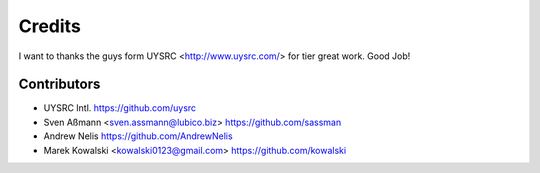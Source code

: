 =======
Credits
=======

I want to thanks the guys form UYSRC <http://www.uysrc.com/> for tier great work. Good Job!

Contributors
------------

* UYSRC Intl. https://github.com/uysrc
* Sven Aßmann <sven.assmann@lubico.biz> https://github.com/sassman
* Andrew Nelis https://github.com/AndrewNelis
* Marek Kowalski <kowalski0123@gmail.com> https://github.com/kowalski
